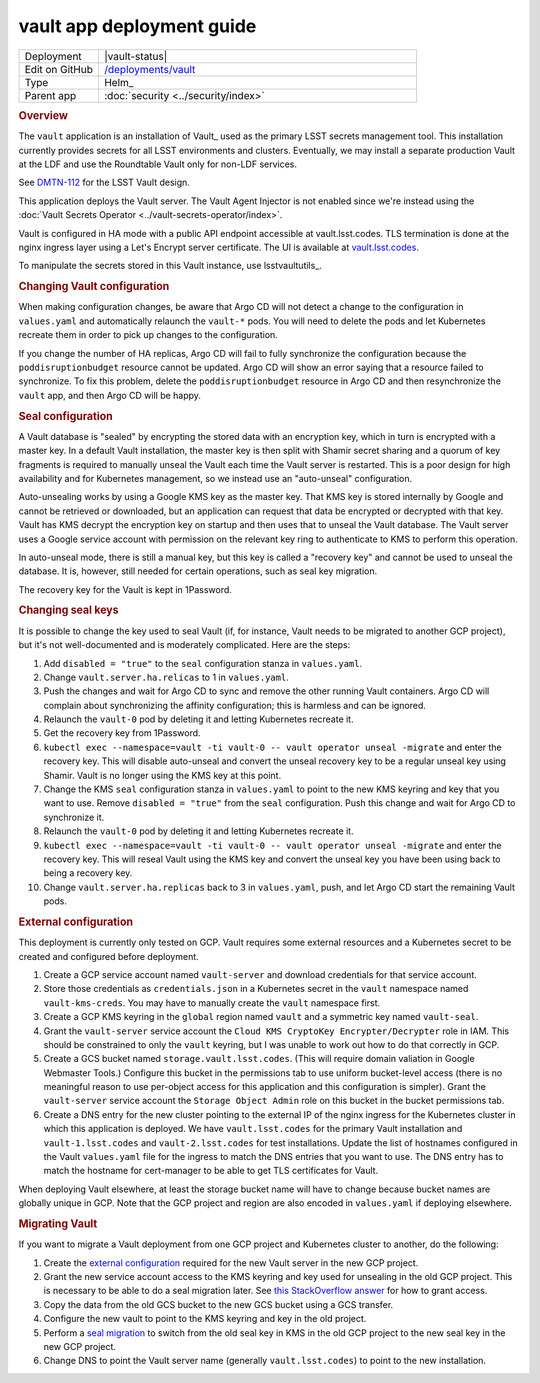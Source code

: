 ##########################
vault app deployment guide
##########################

.. list-table::
   :widths: 10,40

   * - Deployment
     - |vault-status|
   * - Edit on GitHub
     - `/deployments/vault <https://github.com/lsst-sqre/roundtable/tree/master/deployments/vault>`__
   * - Type
     - Helm_
   * - Parent app
     - :doc:`security <../security/index>`

.. rubric:: Overview

The ``vault`` application is an installation of Vault_ used as the primary LSST secrets management tool.
This installation currently provides secrets for all LSST environments and clusters.
Eventually, we may install a separate production Vault at the LDF and use the Roundtable Vault only for non-LDF services.

See `DMTN-112 <https://dmtn-112.lsst.io>`__ for the LSST Vault design.

This application deploys the Vault server.
The Vault Agent Injector is not enabled since we're instead using the :doc:`Vault Secrets Operator <../vault-secrets-operator/index>`.

Vault is configured in HA mode with a public API endpoint accessible at vault.lsst.codes.
TLS termination is done at the nginx ingress layer using a Let's Encrypt server certificate.
The UI is available at `vault.lsst.codes <https://vault.lsst.codes/ui>`__.

To manipulate the secrets stored in this Vault instance, use lsstvaultutils_.

.. rubric:: Changing Vault configuration

When making configuration changes, be aware that Argo CD will not detect a change to the configuration in ``values.yaml`` and automatically relaunch the ``vault-*`` pods.
You will need to delete the pods and let Kubernetes recreate them in order to pick up changes to the configuration.

If you change the number of HA replicas, Argo CD will fail to fully synchronize the configuration because the ``poddisruptionbudget`` resource cannot be updated.
Argo CD will show an error saying that a resource failed to synchronize.
To fix this problem, delete the ``poddisruptionbudget`` resource in Argo CD and then resynchronize the ``vault`` app, and then Argo CD will be happy.

.. rubric:: Seal configuration

A Vault database is "sealed" by encrypting the stored data with an encryption key, which in turn is encrypted with a master key.
In a default Vault installation, the master key is then split with Shamir secret sharing and a quorum of key fragments is required to manually unseal the Vault each time the Vault server is restarted.
This is a poor design for high availability and for Kubernetes management, so we instead use an "auto-unseal" configuration.

Auto-unsealing works by using a Google KMS key as the master key.
That KMS key is stored internally by Google and cannot be retrieved or downloaded, but an application can request that data be encrypted or decrypted with that key.
Vault has KMS decrypt the encryption key on startup and then uses that to unseal the Vault database.
The Vault server uses a Google service account with permission on the relevant key ring to authenticate to KMS to perform this operation.

In auto-unseal mode, there is still a manual key, but this key is called a "recovery key" and cannot be used to unseal the database.
It is, however, still needed for certain operations, such as seal key migration.

The recovery key for the Vault is kept in 1Password.

.. _change-seal:

.. rubric:: Changing seal keys

It is possible to change the key used to seal Vault (if, for instance, Vault needs to be migrated to another GCP project), but it's not well-documented and is moderately complicated.
Here are the steps:

#. Add ``disabled = "true"`` to the ``seal`` configuration stanza in ``values.yaml``.
#. Change ``vault.server.ha.relicas`` to 1 in ``values.yaml``.
#. Push the changes and wait for Argo CD to sync and remove the other running Vault containers.
   Argo CD will complain about synchronizing the affinity configuration; this is harmless and can be ignored.
#. Relaunch the ``vault-0`` pod by deleting it and letting Kubernetes recreate it.
#. Get the recovery key from 1Password.
#. ``kubectl exec --namespace=vault -ti vault-0 -- vault operator unseal -migrate`` and enter the recovery key.
   This will disable auto-unseal and convert the unseal recovery key to be a regular unseal key using Shamir.
   Vault is no longer using the KMS key at this point.
#. Change the KMS ``seal`` configuration stanza in ``values.yaml`` to point to the new KMS keyring and key that you want to use.
   Remove ``disabled = "true"`` from the ``seal`` configuration.
   Push this change and wait for Argo CD to synchronize it.
#. Relaunch the ``vault-0`` pod by deleting it and letting Kubernetes recreate it.
#. ``kubectl exec --namespace=vault -ti vault-0 -- vault operator unseal -migrate`` and enter the recovery key.
   This will reseal Vault using the KMS key and convert the unseal key you have been using back to being a recovery key.
#. Change ``vault.server.ha.replicas`` back to 3 in ``values.yaml``, push, and let Argo CD start the remaining Vault pods.

.. _external:

.. rubric:: External configuration

This deployment is currently only tested on GCP.
Vault requires some external resources and a Kubernetes secret to be created and configured before deployment.

#. Create a GCP service account named ``vault-server`` and download credentials for that service account.
#. Store those credentials as ``credentials.json`` in a Kubernetes secret in the ``vault`` namespace named ``vault-kms-creds``.
   You may have to manually create the ``vault`` namespace first.
#. Create a GCP KMS keyring in the ``global`` region named ``vault`` and a symmetric key named ``vault-seal``.
#. Grant the ``vault-server`` service account the ``Cloud KMS CryptoKey Encrypter/Decrypter`` role in IAM.
   This should be constrained to only the ``vault`` keyring, but I was unable to work out how to do that correctly in GCP.
#. Create a GCS bucket named ``storage.vault.lsst.codes``.
   (This will require domain valiation in Google Webmaster Tools.)
   Configure this bucket in the permissions tab to use uniform bucket-level access (there is no meaningful reason to use per-object access for this application and this configuration is simpler).
   Grant the ``vault-server`` service account the ``Storage Object Admin`` role on this bucket in the bucket permissions tab.
#. Create a DNS entry for the new cluster pointing to the external IP of the nginx ingress for the Kubernetes cluster in which this application is deployed.
   We have ``vault.lsst.codes`` for the primary Vault installation and ``vault-1.lsst.codes`` and ``vault-2.lsst.codes`` for test installations.
   Update the list of hostnames configured in the Vault ``values.yaml`` file for the ingress to match the DNS entries that you want to use.
   The DNS entry has to match the hostname for cert-manager to be able to get TLS certificates for Vault.

When deploying Vault elsewhere, at least the storage bucket name will have to change because bucket names are globally unique in GCP.
Note that the GCP project and region are also encoded in ``values.yaml`` if deploying elsewhere.

.. rubric:: Migrating Vault

If you want to migrate a Vault deployment from one GCP project and Kubernetes cluster to another, do the following:

#. Create the `external configuration <external_>`_ required for the new Vault server in the new GCP project.
#. Grant the new service account access to the KMS keyring and key used for unsealing in the old GCP project.
   This is necessary to be able to do a seal migration later.
   See `this StackOverflow answer <https://stackoverflow.com/questions/49214127/can-you-share-google-cloud-kms-keys-across-projects-with-service-roles>`__ for how to grant access.
#. Copy the data from the old GCS bucket to the new GCS bucket using a GCS transfer.
#. Configure the new vault to point to the KMS keyring and key in the old project.
#. Perform a `seal migration <change-seal_>`_ to switch from the old seal key in KMS in the old GCP project to the new seal key in the new GCP project.
#. Change DNS to point the Vault server name (generally ``vault.lsst.codes``) to point to the new installation.
